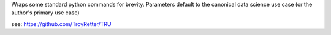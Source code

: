 
Wraps some standard python commands for brevity. Parameters default to the canonical data science use case (or the author's primary use case)

see: https://github.com/TroyRetter/TRU


